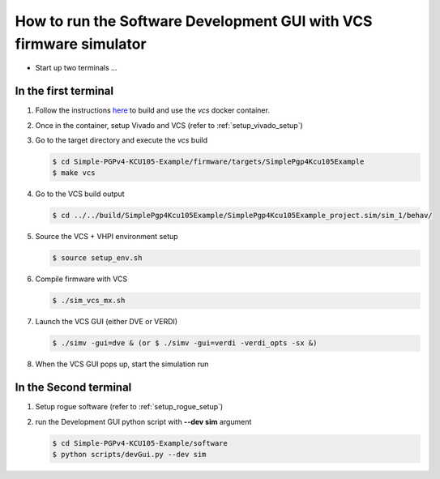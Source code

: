 .. _how_to_simulation:

===================================================================
How to run the Software Development GUI with VCS firmware simulator
===================================================================

* Start up two terminals ...

In the first terminal
=====================

#. Follow the instructions `here <https://github.com/slaclab/tid-id-xilinx-dockers/blob/main/README.md>`_ to build and use the `vcs` docker container.

#. Once in the container, setup Vivado and VCS (refer to :ref:`setup_vivado_setup`)

#. Go to the target directory and execute the `vcs` build

   .. code-block:: bash

      $ cd Simple-PGPv4-KCU105-Example/firmware/targets/SimplePgp4Kcu105Example
      $ make vcs

#. Go to the VCS build output

   .. code-block:: bash

      $ cd ../../build/SimplePgp4Kcu105Example/SimplePgp4Kcu105Example_project.sim/sim_1/behav/

#. Source the VCS + VHPI environment setup

   .. code-block:: bash

      $ source setup_env.sh

#. Compile firmware with VCS

   .. code-block:: bash

      $ ./sim_vcs_mx.sh

#. Launch the VCS GUI (either DVE or VERDI)

   .. code-block:: bash

      $ ./simv -gui=dve & (or $ ./simv -gui=verdi -verdi_opts -sx &)

#. When the VCS GUI pops up, start the simulation run

   .. image:: ../../images/vcsGui.png
     :width: 800
     :alt: Alternative text

In the Second terminal
======================

#. Setup rogue software (refer to :ref:`setup_rogue_setup`)

#. run the Development GUI python script with **--dev sim** argument

   .. code-block:: bash

      $ cd Simple-PGPv4-KCU105-Example/software
      $ python scripts/devGui.py --dev sim


   .. image:: ../../images/cosimGui.png
     :width: 800
     :alt: Alternative text
